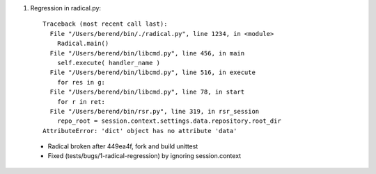 
1. Regression in radical.py::

    Traceback (most recent call last):
      File "/Users/berend/bin/./radical.py", line 1234, in <module>
        Radical.main()
      File "/Users/berend/bin/libcmd.py", line 456, in main
        self.execute( handler_name )
      File "/Users/berend/bin/libcmd.py", line 516, in execute
        for res in g:
      File "/Users/berend/bin/libcmd.py", line 78, in start
        for r in ret:
      File "/Users/berend/bin/rsr.py", line 319, in rsr_session
        repo_root = session.context.settings.data.repository.root_dir
    AttributeError: 'dict' object has no attribute 'data'

  - Radical broken after 449ea4f, fork and build unittest
  - Fixed (tests/bugs/1-radical-regression) by ignoring session.context

